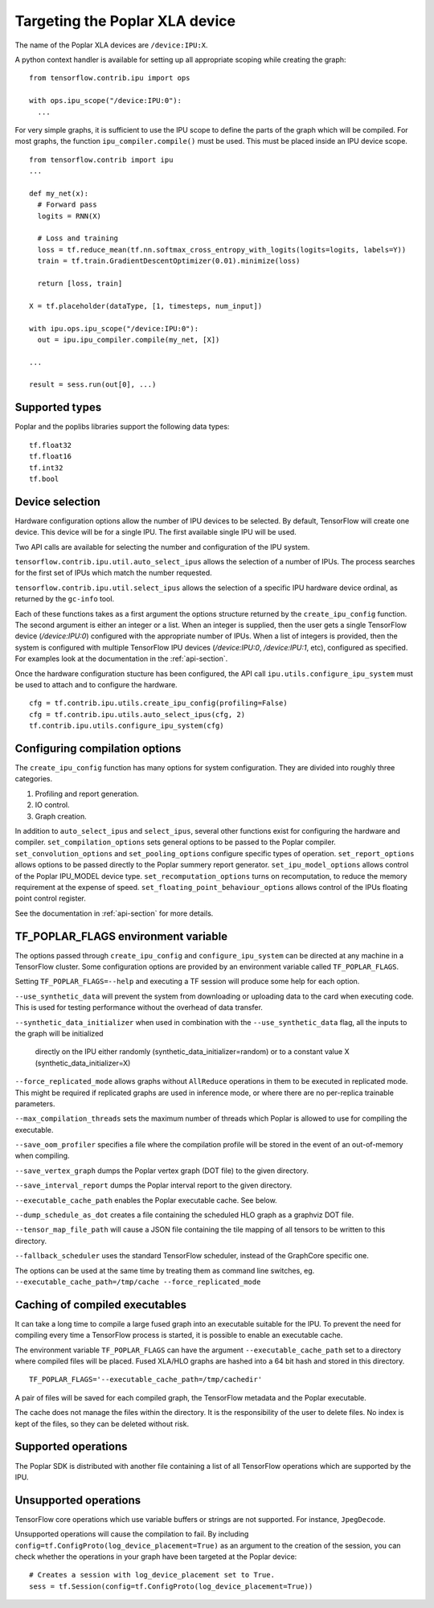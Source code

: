 Targeting the Poplar XLA device
-------------------------------

The name of the Poplar XLA devices are ``/device:IPU:X``.

A python context handler is available for setting up all appropriate scoping
while creating the graph:

::

  from tensorflow.contrib.ipu import ops

  with ops.ipu_scope("/device:IPU:0"):
    ...

For very simple graphs, it is sufficient to use the IPU scope to define the
parts of the graph which will be compiled.  For most graphs, the function
``ipu_compiler.compile()`` must be used.  This must be placed inside an IPU
device scope.

::

  from tensorflow.contrib import ipu
  ...

  def my_net(x):
    # Forward pass
    logits = RNN(X)

    # Loss and training
    loss = tf.reduce_mean(tf.nn.softmax_cross_entropy_with_logits(logits=logits, labels=Y))
    train = tf.train.GradientDescentOptimizer(0.01).minimize(loss)

    return [loss, train]

  X = tf.placeholder(dataType, [1, timesteps, num_input])

  with ipu.ops.ipu_scope("/device:IPU:0"):
    out = ipu.ipu_compiler.compile(my_net, [X])

  ...

  result = sess.run(out[0], ...)


Supported types
~~~~~~~~~~~~~~~

Poplar and the poplibs libraries support the following data types:

::

  tf.float32
  tf.float16
  tf.int32
  tf.bool

Device selection
~~~~~~~~~~~~~~~~

Hardware configuration options allow the number of IPU devices to be
selected.  By default, TensorFlow will create one device.  This device
will be for a single IPU. The first available single IPU will be used.

Two API calls are available for selecting the number and configuration
of the IPU system.

``tensorflow.contrib.ipu.util.auto_select_ipus`` allows the selection
of a number of IPUs.  The process searches for the first set of IPUs
which match the number requested.

``tensorflow.contrib.ipu.util.select_ipus`` allows the selection of
a specific IPU hardware device ordinal, as returned by the ``gc-info``
tool.

Each of these functions takes as a first argument the options structure
returned by the ``create_ipu_config`` function.  The second argument is
either an integer or a list.  When an integer is supplied, then the user
gets a single TensorFlow device (`/device:IPU:0`) configured with the
appropriate number of IPUs.  When a list of integers is provided, then the
system is configured with multiple TensorFlow IPU devices (`/device:IPU:0`,
`/device:IPU:1`, etc), configured as specified.  For examples look at the
documentation in the :ref:`api-section`.

Once the hardware configuration stucture has been configured, the API call
``ipu.utils.configure_ipu_system`` must be used to attach and to configure the
hardware.

::

    cfg = tf.contrib.ipu.utils.create_ipu_config(profiling=False)
    cfg = tf.contrib.ipu.utils.auto_select_ipus(cfg, 2)
    tf.contrib.ipu.utils.configure_ipu_system(cfg)


Configuring compilation options
~~~~~~~~~~~~~~~~~~~~~~~~~~~~~~~

The ``create_ipu_config`` function has many options for system configuration.
They are divided into roughly three categories.

1) Profiling and report generation.
2) IO control.
3) Graph creation.

In addition to ``auto_select_ipus`` and ``select_ipus``, several other functions
exist for configuring the hardware and compiler. ``set_compilation_options``
sets general options to be passed to the Poplar compiler.
``set_convolution_options`` and ``set_pooling_options`` configure specific
types of operation. ``set_report_options`` allows options to be passed directly
to the Poplar summery report generator. ``set_ipu_model_options`` allows control
of the Poplar IPU_MODEL device type. ``set_recomputation_options`` turns on
recomputation, to reduce the memory requirement at the expense of speed.
``set_floating_point_behaviour_options`` allows control of the IPUs floating
point control register.

See the documentation in :ref:`api-section` for more details.

.. _env-var-section:

TF_POPLAR_FLAGS environment variable
~~~~~~~~~~~~~~~~~~~~~~~~~~~~~~~~~~~~

The options passed through ``create_ipu_config`` and ``configure_ipu_system``
can be directed at any machine in a TensorFlow cluster.  Some configuration
options are provided by an environment variable called ``TF_POPLAR_FLAGS``.

Setting ``TF_POPLAR_FLAGS=--help`` and executing a TF session will produce some
help for each option.

``--use_synthetic_data`` will prevent the system from downloading or uploading
data to the card when executing code.  This is used for testing performance
without the overhead of data transfer.

``--synthetic_data_initializer`` when used in combination with the
``--use_synthetic_data`` flag, all the inputs to the graph will be initialized
 directly on the IPU either randomly (synthetic_data_initializer=random) or to a
 constant value X (synthetic_data_initializer=X)

``--force_replicated_mode`` allows graphs without ``AllReduce`` operations in
them to be executed in replicated mode.  This might be required if replicated
graphs are used in inference mode, or where there are no per-replica trainable
parameters.

``--max_compilation_threads`` sets the maximum number of threads which Poplar
is allowed to use for compiling the executable.

``--save_oom_profiler`` specifies a file where the compilation profile will be
stored in the event of an out-of-memory when compiling.

``--save_vertex_graph`` dumps the Poplar vertex graph (DOT file) to the given
directory.

``--save_interval_report`` dumps the Poplar interval report to the given
directory.

``--executable_cache_path`` enables the Poplar executable cache. See below.

``--dump_schedule_as_dot`` creates a file containing the scheduled HLO graph as
a graphviz DOT file.

``--tensor_map_file_path`` will cause a JSON file containing the tile mapping
of all tensors to be written to this directory.

``--fallback_scheduler`` uses the standard TensorFlow scheduler, instead of
the GraphCore specific one.

The options can be used at the same time by treating them as command line
switches, eg. ``--executable_cache_path=/tmp/cache --force_replicated_mode``


Caching of compiled executables
~~~~~~~~~~~~~~~~~~~~~~~~~~~~~~~

It can take a long time to compile a large fused graph into an executable
suitable for the IPU.  To prevent the need for compiling every time a
TensorFlow process is started, it is possible to enable an executable cache.

The environment variable ``TF_POPLAR_FLAGS`` can have the argument
``--executable_cache_path`` set to a directory where compiled files will
be placed.  Fused XLA/HLO graphs are hashed into a 64 bit hash and stored
in this directory.

::

  TF_POPLAR_FLAGS='--executable_cache_path=/tmp/cachedir'

A pair of files will be saved for each compiled graph, the TensorFlow
metadata and the Poplar executable.

The cache does not manage the files within the directory. It is the
responsibility of the user to delete files.  No index is kept of the
files, so they can be deleted without risk.

Supported operations
~~~~~~~~~~~~~~~~~~~~

The Poplar SDK is distributed with another file containing a list of all
TensorFlow operations which are supported by the IPU.

Unsupported operations
~~~~~~~~~~~~~~~~~~~~~~

TensorFlow core operations which use variable buffers or strings are not
supported. For instance, ``JpegDecode``.

Unsupported operations will cause the compilation to fail. By including
``config=tf.ConfigProto(log_device_placement=True)`` as an argument to the
creation of the session, you can check whether the operations in your graph have
been targeted at the Poplar device:

::

  # Creates a session with log_device_placement set to True.
  sess = tf.Session(config=tf.ConfigProto(log_device_placement=True))

